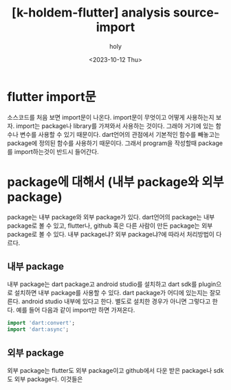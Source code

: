 :PROPERTIES:
:ID:       D3549740-FEC9-4D25-82D6-DFA894F7E3B3
:mtime:    20231012133505 20231012113749
:ctime:    20231012113749
:END:
#+title: [k-holdem-flutter] analysis source- import
#+AUTHOR: holy
#+EMAIL: hoyoul.park@gmail.com
#+DATE: <2023-10-12 Thu>
#+DESCRIPTION: flutter import문
#+HUGO_DRAFT: true
* flutter import문
소스코드를 처음 보면 import문이 나온다. import문이 무엇이고 어떻게
사용하는지 보자. import는 package나 library를 가져와서 사용하는
것이다. 그래야 거기에 있는 함수나 변수를 사용할 수 있기
때문이다. dart언어의 관점에서 기본적인 함수를 빼놓고는 package에
정의된 함수를 사용하기 때문이다. 그래서 program을 작성할때 package를
import하는것이 반드시 들어간다.
* package에 대해서 (내부 package와 외부 package)
package는 내부 package와 외부 package가 있다. dart언어의 package는
내부 package로 볼 수 있고, flutter나, github 혹은 다른 사람이 만든
package는 외부 package로 볼 수 있다. 내부 package냐? 외부 package냐?에
따라서 처리방법이 다르다.
** 내부 package
내부 package는 dart package고 android studio를 설치하고 dart sdk를
plugin으로 설치하면 내부 package를 사용할 수 있다. dart package가
어디에 있는지는 잘모른다. android studio 내부에 있다고 한다. 별도로
설치한 경우가 아니면 그렇다고 한다. 예를 들어 다음과 같이 import만
하면 가져온다.
#+BEGIN_SRC dart
  import 'dart:convert';
  import 'dart:async';
#+END_SRC
** 외부 package
외부 package는 flutter도 외부 package이고 github에서 다운 받은
package나 sdk도 외부 package다. 이것들은
